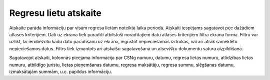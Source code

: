 .. 4217 ==========================Regresu lietu atskaite========================== 


Atskaite parāda informāciju par visām regresa lietām noteiktā laika
periodā. Atskaiti iespējams sagatavot pēc dažādiem atlases
kritērijiem. Dati uz ekrāna tiek parādīti atbilstoši norādītajiem datu
atlases kritērijiem filtra ekrāna formā. Filtru var uzlikt, lai
ierobežotu kādu datu parādīšanu uz ekrāna, iegūstot nepieciešamās
izdrukas, vai arī ātrāk sameklētu nepieciešamos datus. Filtrs tiek
izmantots arī atskaišu sagatavošanā un atsevišķu dokumentu satura
aizpildīšanā.



Sagatavojot atskaiti, kolonnās pieejama informācija par CSNg numuru,
datumu, regresa lietas numuru, atlīdzības lietas numuru, atbildīgo
juristu, lietas pieņemšanas datumu, regresa maksātāju, regresa summu,
slēgšanas datumu, izmaksātajām summām, u.c. papildus informāciju.



 